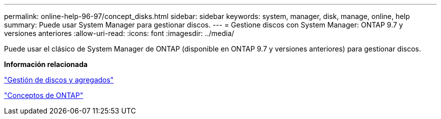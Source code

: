 ---
permalink: online-help-96-97/concept_disks.html 
sidebar: sidebar 
keywords: system, manager, disk, manage, online, help 
summary: Puede usar System Manager para gestionar discos. 
---
= Gestione discos con System Manager: ONTAP 9.7 y versiones anteriores
:allow-uri-read: 
:icons: font
:imagesdir: ../media/


[role="lead"]
Puede usar el clásico de System Manager de ONTAP (disponible en ONTAP 9.7 y versiones anteriores) para gestionar discos.

*Información relacionada*

https://docs.netapp.com/us-en/ontap/disks-aggregates/index.html["Gestión de discos y agregados"^]

https://docs.netapp.com/us-en/ontap/concepts/index.html["Conceptos de ONTAP"^]
